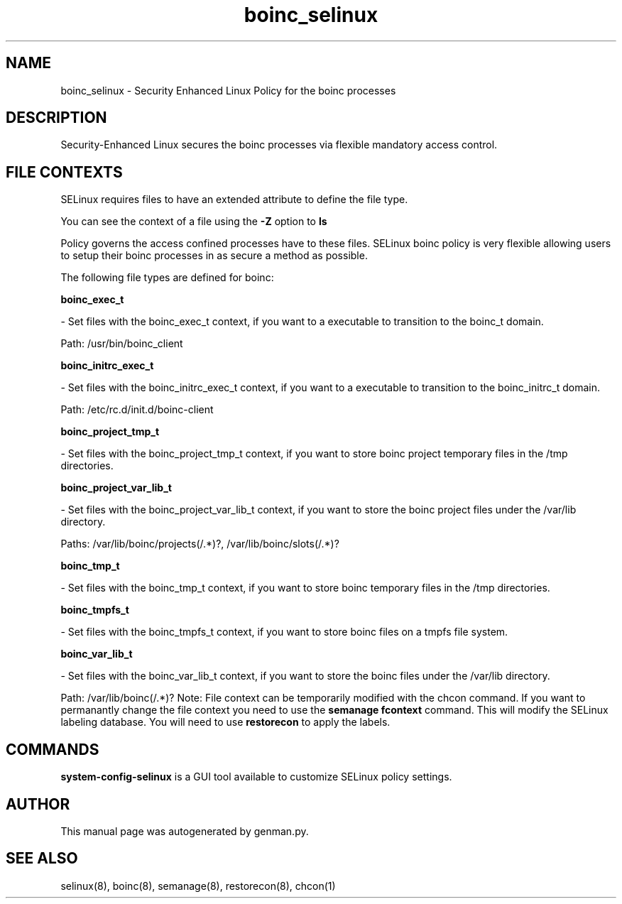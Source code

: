 .TH  "boinc_selinux"  "8"  "boinc" "dwalsh@redhat.com" "boinc SELinux Policy documentation"
.SH "NAME"
boinc_selinux \- Security Enhanced Linux Policy for the boinc processes
.SH "DESCRIPTION"

Security-Enhanced Linux secures the boinc processes via flexible mandatory access
control.  
.SH FILE CONTEXTS
SELinux requires files to have an extended attribute to define the file type. 
.PP
You can see the context of a file using the \fB\-Z\fP option to \fBls\bP
.PP
Policy governs the access confined processes have to these files. 
SELinux boinc policy is very flexible allowing users to setup their boinc processes in as secure a method as possible.
.PP 
The following file types are defined for boinc:


.EX
.B boinc_exec_t 
.EE

- Set files with the boinc_exec_t context, if you want to a executable to transition to the boinc_t domain.

.br
Path: 
/usr/bin/boinc_client

.EX
.B boinc_initrc_exec_t 
.EE

- Set files with the boinc_initrc_exec_t context, if you want to a executable to transition to the boinc_initrc_t domain.

.br
Path: 
/etc/rc\.d/init\.d/boinc-client

.EX
.B boinc_project_tmp_t 
.EE

- Set files with the boinc_project_tmp_t context, if you want to store boinc project temporary files in the /tmp directories.


.EX
.B boinc_project_var_lib_t 
.EE

- Set files with the boinc_project_var_lib_t context, if you want to store the boinc project files under the /var/lib directory.

.br
Paths: 
/var/lib/boinc/projects(/.*)?, /var/lib/boinc/slots(/.*)?

.EX
.B boinc_tmp_t 
.EE

- Set files with the boinc_tmp_t context, if you want to store boinc temporary files in the /tmp directories.


.EX
.B boinc_tmpfs_t 
.EE

- Set files with the boinc_tmpfs_t context, if you want to store boinc files on a tmpfs file system.


.EX
.B boinc_var_lib_t 
.EE

- Set files with the boinc_var_lib_t context, if you want to store the boinc files under the /var/lib directory.

.br
Path: 
/var/lib/boinc(/.*)?
Note: File context can be temporarily modified with the chcon command.  If you want to permanantly change the file context you need to use the 
.B semanage fcontext 
command.  This will modify the SELinux labeling database.  You will need to use
.B restorecon
to apply the labels.

.SH "COMMANDS"

.PP
.B system-config-selinux 
is a GUI tool available to customize SELinux policy settings.

.SH AUTHOR	
This manual page was autogenerated by genman.py.

.SH "SEE ALSO"
selinux(8), boinc(8), semanage(8), restorecon(8), chcon(1)

